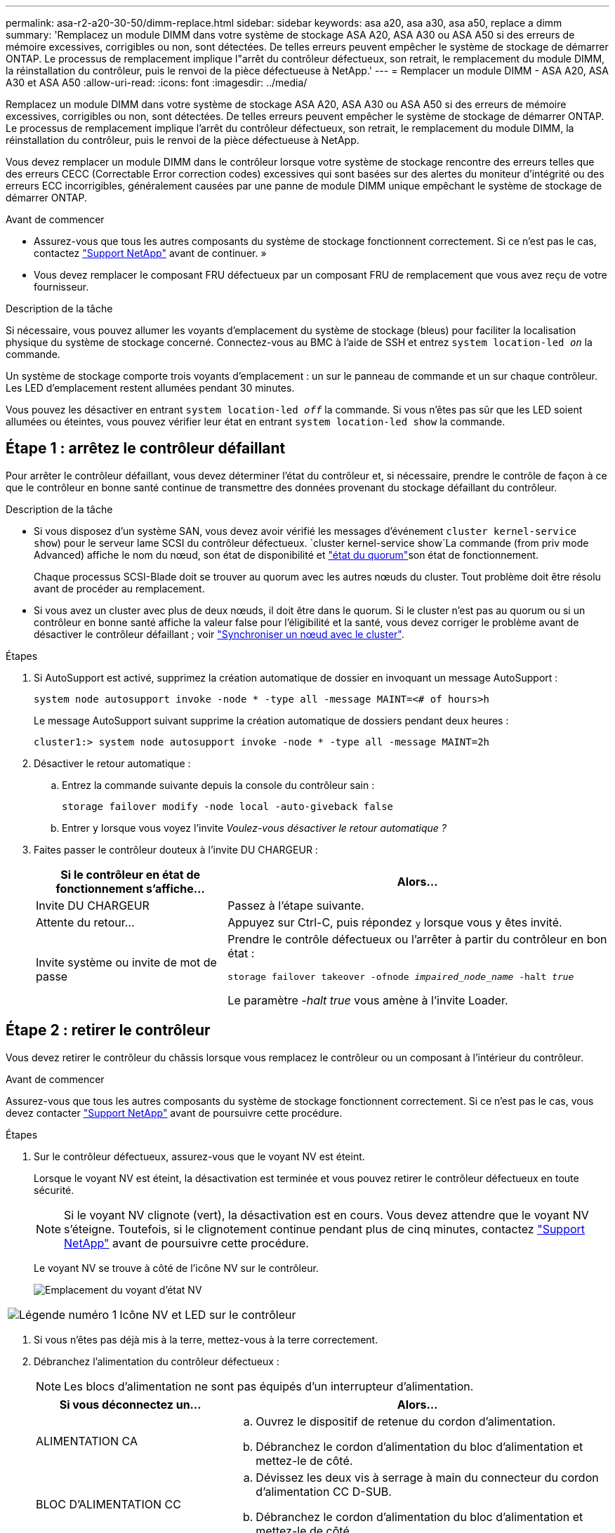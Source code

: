 ---
permalink: asa-r2-a20-30-50/dimm-replace.html 
sidebar: sidebar 
keywords: asa a20, asa a30, asa a50, replace a dimm 
summary: 'Remplacez un module DIMM dans votre système de stockage ASA A20, ASA A30 ou ASA A50 si des erreurs de mémoire excessives, corrigibles ou non, sont détectées.  De telles erreurs peuvent empêcher le système de stockage de démarrer ONTAP.  Le processus de remplacement implique l"arrêt du contrôleur défectueux, son retrait, le remplacement du module DIMM, la réinstallation du contrôleur, puis le renvoi de la pièce défectueuse à NetApp.' 
---
= Remplacer un module DIMM - ASA A20, ASA A30 et ASA A50
:allow-uri-read: 
:icons: font
:imagesdir: ../media/


[role="lead"]
Remplacez un module DIMM dans votre système de stockage ASA A20, ASA A30 ou ASA A50 si des erreurs de mémoire excessives, corrigibles ou non, sont détectées.  De telles erreurs peuvent empêcher le système de stockage de démarrer ONTAP.  Le processus de remplacement implique l'arrêt du contrôleur défectueux, son retrait, le remplacement du module DIMM, la réinstallation du contrôleur, puis le renvoi de la pièce défectueuse à NetApp.

Vous devez remplacer un module DIMM dans le contrôleur lorsque votre système de stockage rencontre des erreurs telles que des erreurs CECC (Correctable Error correction codes) excessives qui sont basées sur des alertes du moniteur d'intégrité ou des erreurs ECC incorrigibles, généralement causées par une panne de module DIMM unique empêchant le système de stockage de démarrer ONTAP.

.Avant de commencer
* Assurez-vous que tous les autres composants du système de stockage fonctionnent correctement. Si ce n'est pas le cas, contactez https://mysupport.netapp.com/site/global/dashboard["Support NetApp"] avant de continuer. »
* Vous devez remplacer le composant FRU défectueux par un composant FRU de remplacement que vous avez reçu de votre fournisseur.


.Description de la tâche
Si nécessaire, vous pouvez allumer les voyants d'emplacement du système de stockage (bleus) pour faciliter la localisation physique du système de stockage concerné. Connectez-vous au BMC à l'aide de SSH et entrez `system location-led _on_` la commande.

Un système de stockage comporte trois voyants d'emplacement : un sur le panneau de commande et un sur chaque contrôleur. Les LED d'emplacement restent allumées pendant 30 minutes.

Vous pouvez les désactiver en entrant `system location-led _off_` la commande. Si vous n'êtes pas sûr que les LED soient allumées ou éteintes, vous pouvez vérifier leur état en entrant `system location-led show` la commande.



== Étape 1 : arrêtez le contrôleur défaillant

Pour arrêter le contrôleur défaillant, vous devez déterminer l'état du contrôleur et, si nécessaire, prendre le contrôle de façon à ce que le contrôleur en bonne santé continue de transmettre des données provenant du stockage défaillant du contrôleur.

.Description de la tâche
* Si vous disposez d'un système SAN, vous devez avoir vérifié les messages d'événement  `cluster kernel-service show`) pour le serveur lame SCSI du contrôleur défectueux.  `cluster kernel-service show`La commande (from priv mode Advanced) affiche le nom du nœud, son état de disponibilité et link:https://docs.netapp.com/us-en/ontap/system-admin/display-nodes-cluster-task.html["état du quorum"]son état de fonctionnement.
+
Chaque processus SCSI-Blade doit se trouver au quorum avec les autres nœuds du cluster. Tout problème doit être résolu avant de procéder au remplacement.

* Si vous avez un cluster avec plus de deux nœuds, il doit être dans le quorum. Si le cluster n'est pas au quorum ou si un contrôleur en bonne santé affiche la valeur false pour l'éligibilité et la santé, vous devez corriger le problème avant de désactiver le contrôleur défaillant ; voir link:https://docs.netapp.com/us-en/ontap/system-admin/synchronize-node-cluster-task.html?q=Quorum["Synchroniser un nœud avec le cluster"^].


.Étapes
. Si AutoSupport est activé, supprimez la création automatique de dossier en invoquant un message AutoSupport :
+
`system node autosupport invoke -node * -type all -message MAINT=<# of hours>h`

+
Le message AutoSupport suivant supprime la création automatique de dossiers pendant deux heures :

+
`cluster1:> system node autosupport invoke -node * -type all -message MAINT=2h`

. Désactiver le retour automatique :
+
.. Entrez la commande suivante depuis la console du contrôleur sain :
+
`storage failover modify -node local -auto-giveback false`

.. Entrer `y` lorsque vous voyez l'invite _Voulez-vous désactiver le retour automatique ?_


. Faites passer le contrôleur douteux à l'invite DU CHARGEUR :
+
[cols="1,2"]
|===
| Si le contrôleur en état de fonctionnement s'affiche... | Alors... 


 a| 
Invite DU CHARGEUR
 a| 
Passez à l'étape suivante.



 a| 
Attente du retour...
 a| 
Appuyez sur Ctrl-C, puis répondez `y` lorsque vous y êtes invité.



 a| 
Invite système ou invite de mot de passe
 a| 
Prendre le contrôle défectueux ou l'arrêter à partir du contrôleur en bon état :

`storage failover takeover -ofnode _impaired_node_name_ -halt _true_`

Le paramètre _-halt true_ vous amène à l'invite Loader.

|===




== Étape 2 : retirer le contrôleur

Vous devez retirer le contrôleur du châssis lorsque vous remplacez le contrôleur ou un composant à l'intérieur du contrôleur.

.Avant de commencer
Assurez-vous que tous les autres composants du système de stockage fonctionnent correctement. Si ce n'est pas le cas, vous devez contacter https://mysupport.netapp.com/site/global/dashboard["Support NetApp"] avant de poursuivre cette procédure.

.Étapes
. Sur le contrôleur défectueux, assurez-vous que le voyant NV est éteint.
+
Lorsque le voyant NV est éteint, la désactivation est terminée et vous pouvez retirer le contrôleur défectueux en toute sécurité.

+

NOTE: Si le voyant NV clignote (vert), la désactivation est en cours. Vous devez attendre que le voyant NV s'éteigne. Toutefois, si le clignotement continue pendant plus de cinq minutes, contactez https://mysupport.netapp.com/site/global/dashboard["Support NetApp"] avant de poursuivre cette procédure.

+
Le voyant NV se trouve à côté de l'icône NV sur le contrôleur.

+
image::../media/drw_g_nvmem_led_ieops-1839.svg[Emplacement du voyant d'état NV]



[cols="1,4"]
|===


 a| 
image::../media/icon_round_1.png[Légende numéro 1]
 a| 
Icône NV et LED sur le contrôleur

|===
. Si vous n'êtes pas déjà mis à la terre, mettez-vous à la terre correctement.
. Débranchez l'alimentation du contrôleur défectueux :
+

NOTE: Les blocs d'alimentation ne sont pas équipés d'un interrupteur d'alimentation.

+
[cols="1,2"]
|===
| Si vous déconnectez un... | Alors... 


 a| 
ALIMENTATION CA
 a| 
.. Ouvrez le dispositif de retenue du cordon d'alimentation.
.. Débranchez le cordon d'alimentation du bloc d'alimentation et mettez-le de côté.




 a| 
BLOC D'ALIMENTATION CC
 a| 
.. Dévissez les deux vis à serrage à main du connecteur du cordon d'alimentation CC D-SUB.
.. Débranchez le cordon d'alimentation du bloc d'alimentation et mettez-le de côté.


|===
. Débranchez tous les câbles du contrôleur défectueux.
+
Garder une trace de l'endroit où les câbles ont été connectés.

. Retirez le contrôleur défectueux :
+
L'illustration suivante indique le fonctionnement des poignées du contrôleur (du côté gauche du contrôleur) lors du retrait d'un contrôleur :

+
image::../media/drw_g_and_t_handles_remove_ieops-1837.svg[fonctionnement de la poignée du contrôleur pour retirer un contrôleur]

+
[cols="1,4"]
|===


 a| 
image::../media/icon_round_1.png[Légende numéro 1]
 a| 
Aux deux extrémités du contrôleur, poussez les languettes de verrouillage verticales vers l'extérieur pour libérer les poignées.



 a| 
image::../media/icon_round_2.png[Légende numéro 2]
 a| 
** Tirez les poignées vers vous pour déloger le contrôleur du fond de panier central.
+
Lorsque vous tirez, les poignées sortent du contrôleur et vous ressentez une certaine résistance, continuez à tirer.

** Faites glisser le contrôleur hors du châssis tout en soutenant le bas du contrôleur, puis placez-le sur une surface plane et stable.




 a| 
image::../media/icon_round_3.png[Numéro de légende 3]
 a| 
Si nécessaire, faites pivoter les poignées vers le haut (à côté des languettes) pour les écarter.

|===
. Ouvrez le capot du contrôleur en tournant la vis à molette dans le sens inverse des aiguilles d'une montre pour la desserrer, puis ouvrez le capot.




== Étape 3 : remplacez un module DIMM

Pour remplacer un module DIMM, localisez le module DIMM défectueux à l'intérieur du contrôleur et suivez la séquence spécifique des étapes.

.Étapes
. Si vous n'êtes pas déjà mis à la terre, mettez-vous à la terre correctement.
. Localisez les modules DIMM sur votre contrôleur et identifiez le module DIMM défectueux.
+

NOTE: Consultez le ou le schéma des FRU sur le https://hwu.netapp.com["NetApp Hardware Universe"] capot du contrôleur pour connaître l'emplacement exact des modules DIMM.

. Retirez le module DIMM défectueux :
+
image::../media/drw_g_dimm_ieops-1873.svg[DIMM remplacez]

+
[cols="1,4"]
|===


 a| 
image::../media/icon_round_1.png[Légende numéro 1]
 a| 
Numérotation et positions des emplacements DIMM.


NOTE: Selon le modèle de votre système de stockage, vous aurez deux ou quatre modules DIMM.



 a| 
image::../media/icon_round_2.png[Légende numéro 2]
 a| 
** Notez l'orientation du module DIMM dans le support de manière à pouvoir insérer le module DIMM de remplacement dans le même sens.
** Éjectez le module DIMM défectueux en écartant lentement les deux pattes d'éjection du module DIMM situées aux deux extrémités du logement DIMM.



IMPORTANT: Tenez soigneusement le module DIMM par les coins ou les bords pour éviter toute pression sur les composants de la carte de circuit DIMM.



 a| 
image::../media/icon_round_3.png[Numéro de légende 3]
 a| 
Soulevez le module DIMM et retirez-le de son logement.

Les languettes de l'éjecteur restent en position ouverte.

|===
. Installez le module DIMM de remplacement :
+
.. Retirez le module DIMM de remplacement de son sac d'expédition antistatique.
.. Assurez-vous que les pattes d'éjection du module DIMM sur le connecteur sont en position ouverte.
.. Tenez le module DIMM par les coins, puis insérez-le correctement dans le logement.
+
L'encoche située au bas du DIMM, entre les broches, doit être alignée avec la languette dans le logement.

+
Lorsqu'il est correctement inséré, le module DIMM s'insère facilement, mais s'insère fermement dans le logement. Réinsérez le module DIMM si vous pensez qu'il n'est pas correctement inséré.

.. Vérifiez visuellement le module DIMM pour vous assurer qu'il est bien aligné et entièrement inséré dans le logement.
.. Poussez doucement, mais fermement, sur le bord supérieur du DIMM jusqu'à ce que les languettes de l'éjecteur s'enclenchent sur les encoches aux deux extrémités du DIMM.






== Étape 4 : réinstallez le contrôleur

Réinstallez le contrôleur dans le châssis et redémarrez-le.

.Description de la tâche
L'illustration suivante montre le fonctionnement des poignées du contrôleur (à partir du côté gauche d'un contrôleur) lors de la réinstallation du contrôleur et peut être utilisée comme référence pour le reste des étapes de réinstallation du contrôleur.

image::../media/drw_g_and_t_handles_reinstall_ieops-1838.svg[fonctionnement de la poignée du contrôleur pour installer un contrôleur]

[cols="1,4"]
|===


 a| 
image::../media/icon_round_1.png[Légende numéro 1]
 a| 
Si vous avez fait pivoter les poignées du contrôleur vers le haut (à côté des languettes) pour les écarter pendant que vous effectuez l'entretien du contrôleur, faites-les pivoter vers le bas en position horizontale.



 a| 
image::../media/icon_round_2.png[Légende numéro 2]
 a| 
Poussez les poignées pour réinsérer le contrôleur dans le châssis à mi-course, puis, lorsque vous y êtes invité, appuyez sur jusqu'à ce que le contrôleur soit complètement en place.



 a| 
image::../media/icon_round_3.png[Numéro de légende 3]
 a| 
Faites pivoter les poignées en position verticale et verrouillez-les en place à l'aide des languettes de verrouillage.

|===
.Étapes
. Fermez le capot du contrôleur et tournez la vis dans le sens des aiguilles d'une montre jusqu'à ce qu'elle soit serrée.
. Insérez le contrôleur à mi-chemin dans le châssis.
+
Alignez l'arrière du contrôleur avec l'ouverture du châssis, puis appuyez doucement sur le contrôleur à l'aide des poignées.

+

NOTE: N'insérez pas complètement le contrôleur dans le châssis avant d'y être invité.

. Connectez le câble de la console au port console du contrôleur et à l'ordinateur portable de manière à ce que l'ordinateur portable reçoive les messages de la console lorsque le contrôleur redémarre.
+

NOTE: Ne branchez pas d'autres câbles ou cordons d'alimentation pour le moment.

. Placez entièrement le contrôleur dans le châssis :
+
.. Appuyez fermement sur les poignées jusqu'à ce que le contrôleur rencontre le fond de panier central et soit bien en place.
+

NOTE: Ne forcez pas lorsque vous faites glisser le contrôleur dans le châssis ; vous risqueriez d'endommager les connecteurs.

.. Faites pivoter les poignées du contrôleur vers le haut et verrouillez-les en place à l'aide des languettes.
+

NOTE: Le contrôleur de remplacement est alimenté par le contrôleur en bon état et commence le démarrage dès qu'il est complètement inséré dans le châssis.



. Recâblage du contrôleur selon les besoins.
. Rebranchez le cordon d'alimentation au bloc d'alimentation.
+
Une fois l'alimentation rétablie, le voyant d'état doit être vert.

+
[cols="1,2"]
|===
| Si vous reconnectez un... | Alors... 


 a| 
ALIMENTATION CA
 a| 
.. Branchez le cordon d'alimentation au bloc d'alimentation.
.. Fixez le cordon d'alimentation à l'aide du dispositif de retenue du cordon d'alimentation.




 a| 
BLOC D'ALIMENTATION CC
 a| 
.. Branchez le connecteur du cordon d'alimentation CC D-SUB sur le bloc d'alimentation.
.. Serrez les deux vis à oreilles pour fixer le connecteur du cordon d'alimentation CC D-SUB au bloc d'alimentation.


|===
. Remettre le contrôleur défectueux en fonctionnement normal en réutilisant son espace de stockage :
+
`storage failover giveback -ofnode _impaired_node_name_`

. Restaurez le rétablissement automatique à partir de la console du contrôleur sain :
+
`storage failover modify -node local -auto-giveback true`

. Si AutoSupport est activé, restaurez (annulez la suppression) de la création automatique de cas :
+
`system node autosupport invoke -node * -type all -message MAINT=END`





== Étape 5 : renvoyer la pièce défaillante à NetApp

Retournez la pièce défectueuse à NetApp, tel que décrit dans les instructions RMA (retour de matériel) fournies avec le kit. Voir la https://mysupport.netapp.com/site/info/rma["Retour de pièces et remplacements"] page pour plus d'informations.
